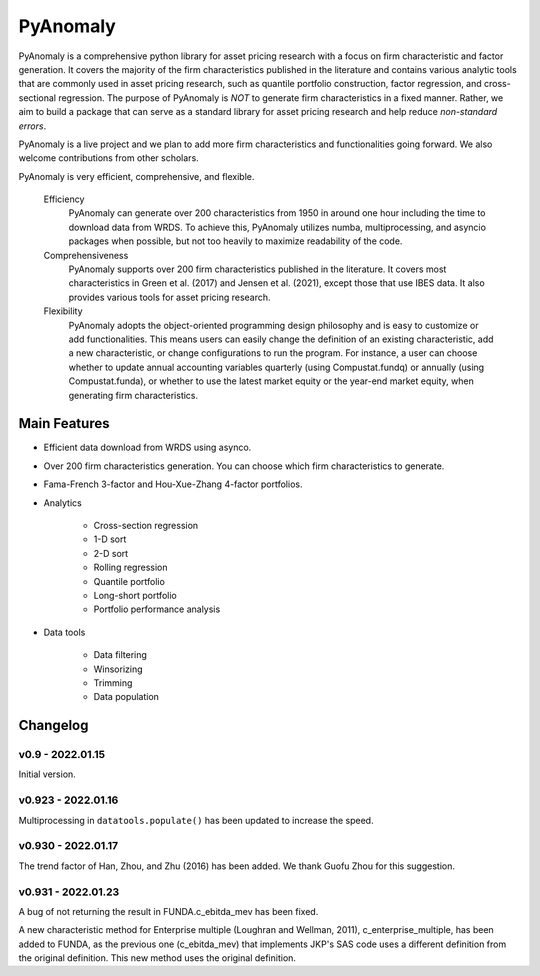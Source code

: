 ==========
PyAnomaly
==========

PyAnomaly is a comprehensive python library for asset pricing research with a focus on firm characteristic and factor generation.
It covers the majority of the firm characteristics published in the literature and contains various analytic tools that are 
commonly used in asset pricing research, such as quantile portfolio construction, factor regression, and cross-sectional regression.
The purpose of PyAnomaly is *NOT* to generate firm characteristics in a fixed manner. Rather, we aim to build
a package that can serve as a standard library for asset pricing research and help reduce *non-standard errors*.

PyAnomaly is a live project and we plan to add more firm characteristics and functionalities going forward. We also welcome contributions
from other scholars.

PyAnomaly is very efficient, comprehensive, and flexible.

    Efficiency
        PyAnomaly can generate over 200 characteristics from 1950 in around one hour including the time to download data from WRDS.
        To achieve this, PyAnomaly utilizes numba, multiprocessing, and asyncio packages when possible, but not too heavily to maximize readability of the code.

    Comprehensiveness
        PyAnomaly supports over 200 firm characteristics published in the literature. It covers most characteristics in
        Green et al. (2017) and Jensen et al. (2021), except those that use IBES data. It also provides
        various tools for asset pricing research.

    Flexibility
        PyAnomaly adopts the object-oriented programming design philosophy and is easy to customize or add functionalities.
        This means users can easily change the definition of an existing characteristic, add a new characteristic, or
        change configurations to run the program. For instance, a user can choose whether to update annual accounting
        variables quarterly (using Compustat.fundq) or annually (using Compustat.funda), or whether
        to use the latest market equity or the year-end market equity, when generating firm characteristics.


Main Features
=============

* Efficient data download from WRDS using asynco.
* Over 200 firm characteristics generation. You can choose which firm characteristics to generate.
* Fama-French 3-factor and Hou-Xue-Zhang 4-factor portfolios.
* Analytics

    * Cross-section regression
    * 1-D sort
    * 2-D sort
    * Rolling regression
    * Quantile portfolio
    * Long-short portfolio
    * Portfolio performance analysis

* Data tools

    * Data filtering
    * Winsorizing
    * Trimming
    * Data population


Changelog
=========

v0.9 - 2022.01.15
-----------------

Initial version.

v0.923 - 2022.01.16
--------------------

Multiprocessing in ``datatools.populate()`` has been updated to increase the speed.


v0.930 - 2022.01.17
--------------------

The trend factor of Han, Zhou, and Zhu (2016) has been added. We thank Guofu Zhou for this suggestion.


v0.931 - 2022.01.23
--------------------

A bug of not returning the result in FUNDA.c_ebitda_mev has been fixed.

A new characteristic method for Enterprise multiple (Loughran and Wellman, 2011), c_enterprise_multiple,
has been added to FUNDA, as the previous one (c_ebitda_mev) that implements JKP's SAS code uses a different definition
from the original definition. This new method uses the original definition.

